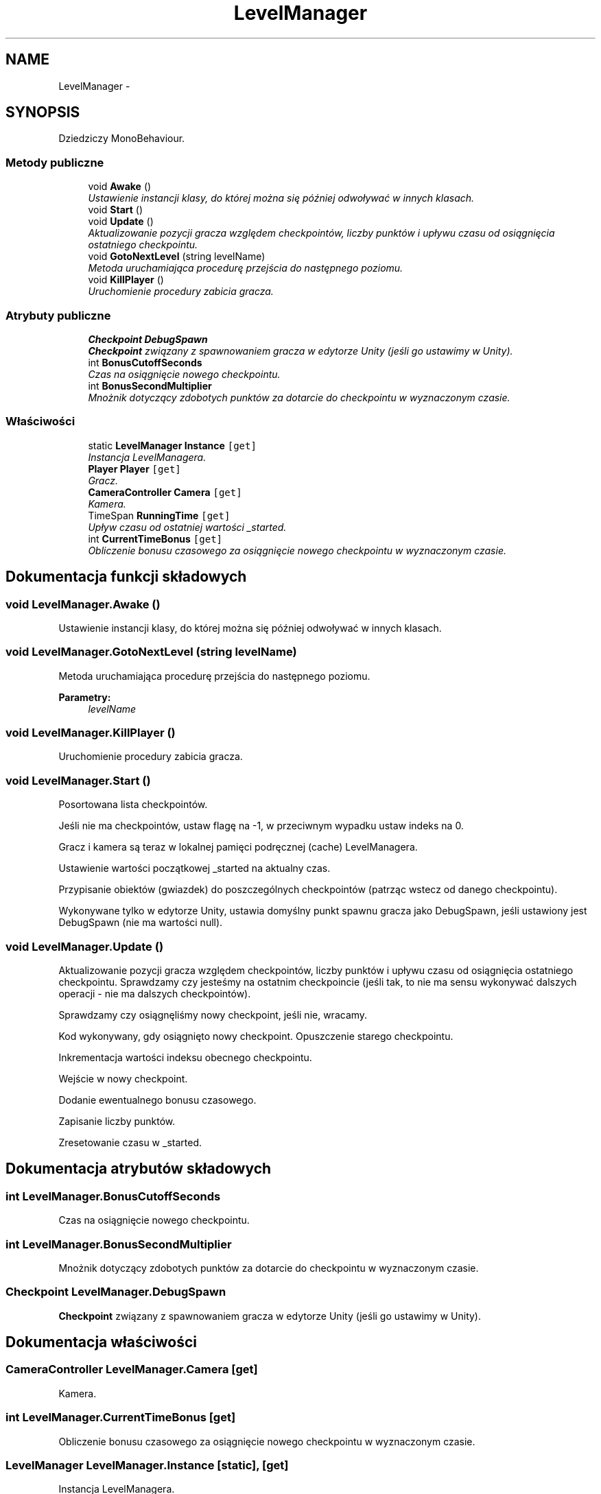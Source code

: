 .TH "LevelManager" 3 "Pn, 11 sty 2016" "Game" \" -*- nroff -*-
.ad l
.nh
.SH NAME
LevelManager \- 
.SH SYNOPSIS
.br
.PP
.PP
Dziedziczy MonoBehaviour\&.
.SS "Metody publiczne"

.in +1c
.ti -1c
.RI "void \fBAwake\fP ()"
.br
.RI "\fIUstawienie instancji klasy, do której można się później odwoływać w innych klasach\&. \fP"
.ti -1c
.RI "void \fBStart\fP ()"
.br
.ti -1c
.RI "void \fBUpdate\fP ()"
.br
.RI "\fIAktualizowanie pozycji gracza względem checkpointów, liczby punktów i upływu czasu od osiągnięcia ostatniego checkpointu\&. \fP"
.ti -1c
.RI "void \fBGotoNextLevel\fP (string levelName)"
.br
.RI "\fIMetoda uruchamiająca procedurę przejścia do następnego poziomu\&. \fP"
.ti -1c
.RI "void \fBKillPlayer\fP ()"
.br
.RI "\fIUruchomienie procedury zabicia gracza\&. \fP"
.in -1c
.SS "Atrybuty publiczne"

.in +1c
.ti -1c
.RI "\fBCheckpoint\fP \fBDebugSpawn\fP"
.br
.RI "\fI\fBCheckpoint\fP związany z spawnowaniem gracza w edytorze Unity (jeśli go ustawimy w Unity)\&. \fP"
.ti -1c
.RI "int \fBBonusCutoffSeconds\fP"
.br
.RI "\fICzas na osiągnięcie nowego checkpointu\&. \fP"
.ti -1c
.RI "int \fBBonusSecondMultiplier\fP"
.br
.RI "\fIMnożnik dotyczący zdobotych punktów za dotarcie do checkpointu w wyznaczonym czasie\&. \fP"
.in -1c
.SS "Właściwości"

.in +1c
.ti -1c
.RI "static \fBLevelManager\fP \fBInstance\fP\fC [get]\fP"
.br
.RI "\fIInstancja LevelManagera\&. \fP"
.ti -1c
.RI "\fBPlayer\fP \fBPlayer\fP\fC [get]\fP"
.br
.RI "\fIGracz\&. \fP"
.ti -1c
.RI "\fBCameraController\fP \fBCamera\fP\fC [get]\fP"
.br
.RI "\fIKamera\&. \fP"
.ti -1c
.RI "TimeSpan \fBRunningTime\fP\fC [get]\fP"
.br
.RI "\fIUpływ czasu od ostatniej wartości _started\&. \fP"
.ti -1c
.RI "int \fBCurrentTimeBonus\fP\fC [get]\fP"
.br
.RI "\fIObliczenie bonusu czasowego za osiągnięcie nowego checkpointu w wyznaczonym czasie\&. \fP"
.in -1c
.SH "Dokumentacja funkcji składowych"
.PP 
.SS "void LevelManager\&.Awake ()"

.PP
Ustawienie instancji klasy, do której można się później odwoływać w innych klasach\&. 
.SS "void LevelManager\&.GotoNextLevel (string levelName)"

.PP
Metoda uruchamiająca procedurę przejścia do następnego poziomu\&. 
.PP
\fBParametry:\fP
.RS 4
\fIlevelName\fP 
.RE
.PP

.SS "void LevelManager\&.KillPlayer ()"

.PP
Uruchomienie procedury zabicia gracza\&. 
.SS "void LevelManager\&.Start ()"

.PP
Posortowana lista checkpointów\&.
.PP
Jeśli nie ma checkpointów, ustaw flagę na -1, w przeciwnym wypadku ustaw indeks na 0\&.
.PP
Gracz i kamera są teraz w lokalnej pamięci podręcznej (cache) LevelManagera\&.
.PP
Ustawienie wartości początkowej _started na aktualny czas\&.
.PP
Przypisanie obiektów (gwiazdek) do poszczególnych checkpointów (patrząc wstecz od danego checkpointu)\&.
.PP
Wykonywane tylko w edytorze Unity, ustawia domyślny punkt spawnu gracza jako DebugSpawn, jeśli ustawiony jest DebugSpawn (nie ma wartości null)\&. 
.SS "void LevelManager\&.Update ()"

.PP
Aktualizowanie pozycji gracza względem checkpointów, liczby punktów i upływu czasu od osiągnięcia ostatniego checkpointu\&. Sprawdzamy czy jesteśmy na ostatnim checkpoincie (jeśli tak, to nie ma sensu wykonywać dalszych operacji - nie ma dalszych checkpointów)\&.
.PP
Sprawdzamy czy osiągnęliśmy nowy checkpoint, jeśli nie, wracamy\&.
.PP
Kod wykonywany, gdy osiągnięto nowy checkpoint\&. Opuszczenie starego checkpointu\&.
.PP
Inkrementacja wartości indeksu obecnego checkpointu\&.
.PP
Wejście w nowy checkpoint\&.
.PP
Dodanie ewentualnego bonusu czasowego\&.
.PP
Zapisanie liczby punktów\&.
.PP
Zresetowanie czasu w _started\&. 
.SH "Dokumentacja atrybutów składowych"
.PP 
.SS "int LevelManager\&.BonusCutoffSeconds"

.PP
Czas na osiągnięcie nowego checkpointu\&. 
.SS "int LevelManager\&.BonusSecondMultiplier"

.PP
Mnożnik dotyczący zdobotych punktów za dotarcie do checkpointu w wyznaczonym czasie\&. 
.SS "\fBCheckpoint\fP LevelManager\&.DebugSpawn"

.PP
\fBCheckpoint\fP związany z spawnowaniem gracza w edytorze Unity (jeśli go ustawimy w Unity)\&. 
.SH "Dokumentacja właściwości"
.PP 
.SS "\fBCameraController\fP LevelManager\&.Camera\fC [get]\fP"

.PP
Kamera\&. 
.SS "int LevelManager\&.CurrentTimeBonus\fC [get]\fP"

.PP
Obliczenie bonusu czasowego za osiągnięcie nowego checkpointu w wyznaczonym czasie\&. 
.SS "\fBLevelManager\fP LevelManager\&.Instance\fC [static]\fP, \fC [get]\fP"

.PP
Instancja LevelManagera\&. 
.SS "\fBPlayer\fP LevelManager\&.Player\fC [get]\fP"

.PP
Gracz\&. 
.SS "TimeSpan LevelManager\&.RunningTime\fC [get]\fP"

.PP
Upływ czasu od ostatniej wartości _started\&. 

.SH "Autor"
.PP 
Wygenerowano automatycznie z kodu źródłowego programem Doxygen dla Game\&.
